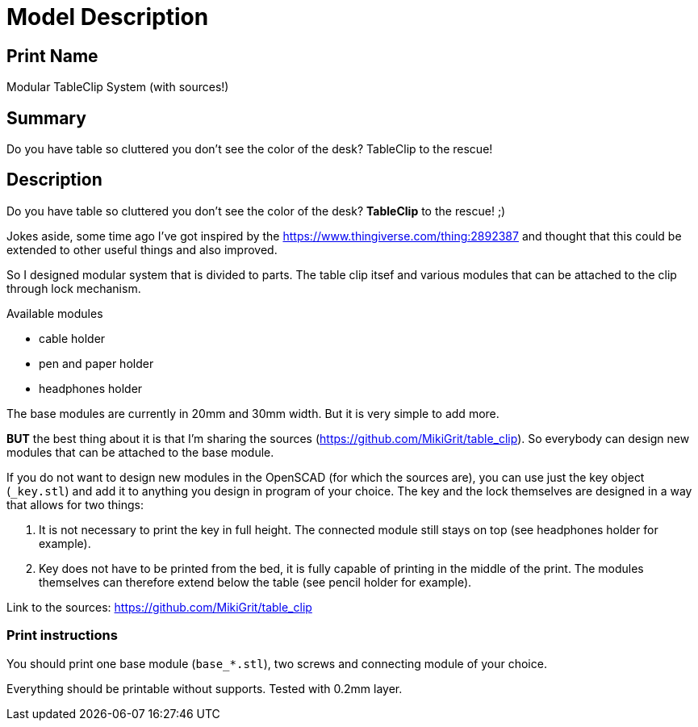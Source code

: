 
= Model Description

== Print Name

Modular TableClip System (with sources!)

== Summary

Do you have table so cluttered you don't see the color of the desk? TableClip to the rescue!

== Description

Do you have table so cluttered you don't see the color of the desk? *TableClip* to the rescue! ;)

Jokes aside, some time ago I've got inspired by the https://www.thingiverse.com/thing:2892387 and thought that this could be extended to other useful things and also improved.

So I designed modular system that is divided to parts. The table clip itsef and various modules that can be attached to the clip through lock mechanism.

.Available modules
* cable holder
* pen and paper holder
* headphones holder

The base modules are currently in 20mm and 30mm width. But it is very simple to add more.

*BUT* the best thing about it is that I'm sharing the sources (https://github.com/MikiGrit/table_clip). So everybody can design new modules that can be attached to the base module.

If you do not want to design new modules in the OpenSCAD (for which the sources are), you can use just the key object (`_key.stl`) and add it to anything you design in program of your choice. The key and the lock themselves are designed in a way that allows for two things:

. It is not necessary to print the key in full height. The connected module still stays on top (see headphones holder for example).
. Key does not have to be printed from the bed, it is fully capable of printing in the middle of the print. The modules themselves can therefore extend below the table (see pencil holder for example).

Link to the sources: https://github.com/MikiGrit/table_clip

=== Print instructions

You should print one base module (`base_*.stl`), two screws and connecting module of your choice.

Everything should be printable without supports. Tested with 0.2mm layer.
